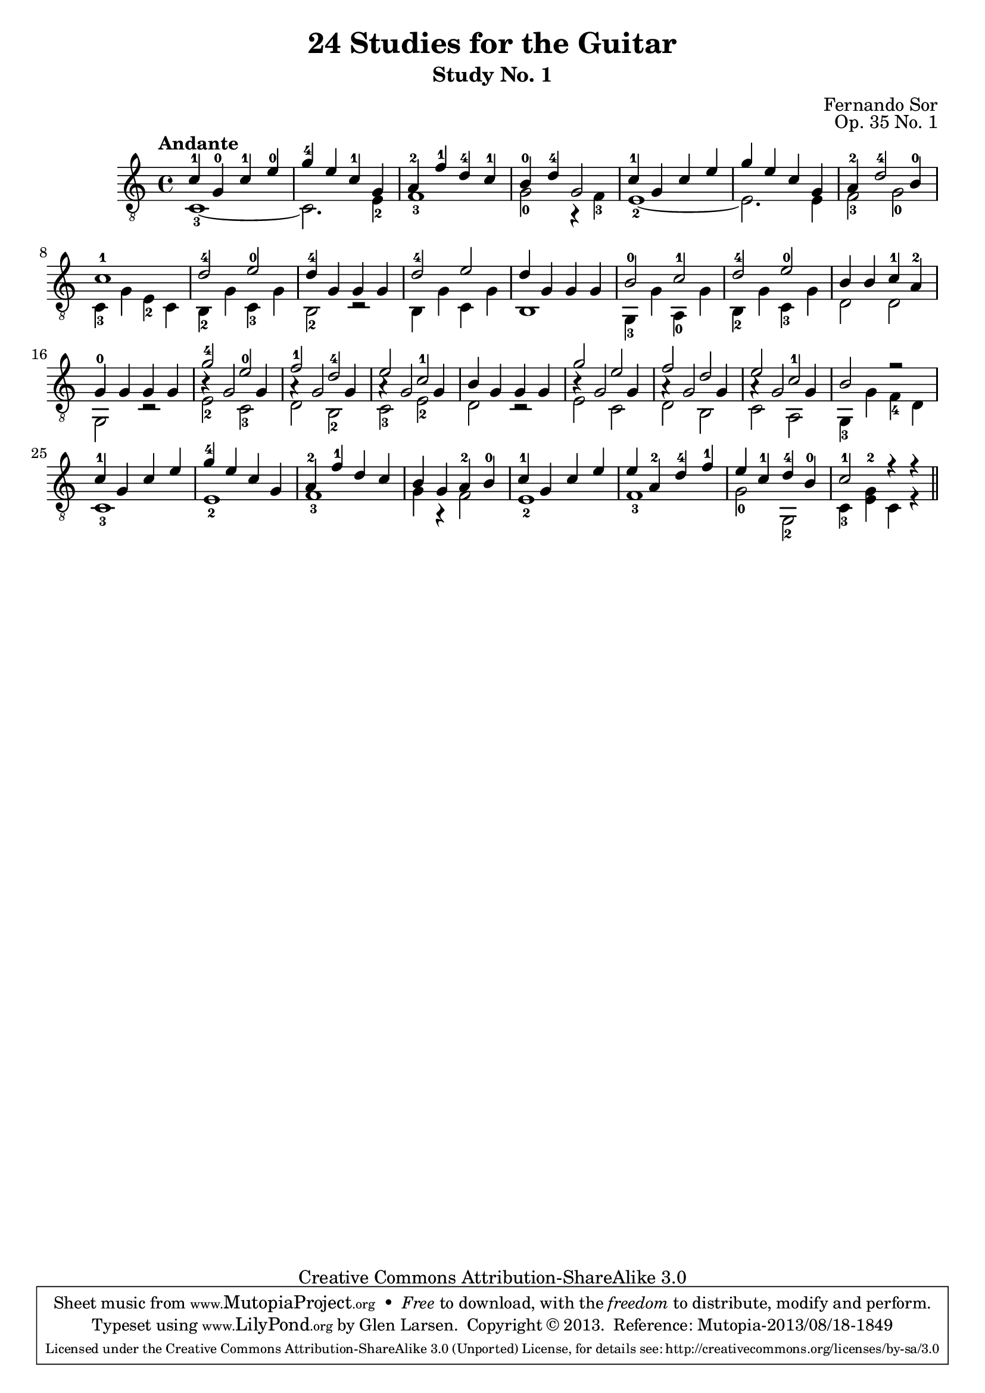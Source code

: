 \version "2.16.1"
\header {
  title = "24 Studies for the Guitar"
  subtitle = "Study No. 1"
  composer = "Fernando Sor"
  mutopiatitle = "Op. 35, Study No. 1"
  mutopiacomposer = "SorF"
  mutopiainstrument = "Guitar"
  opus = "Op. 35 No. 1"
  style = "Classical"
  copyright = "Creative Commons Attribution-ShareAlike 3.0"
  source = "N. Simrock"
  % From Boije 481 & 482, enscribed "Bonn Chez N. Simrock"
  date = "1828"
  maintainer = "Glen Larsen"
  maintainerEmail = "glenl.glx at gmail.com"

 footer = "Mutopia-2013/08/18-1849"
 tagline = \markup { \override #'(box-padding . 1.0) \override #'(baseline-skip . 2.7) \box \center-column { \abs-fontsize #10 \line { Sheet music from \with-url #"http://www.MutopiaProject.org" \line { \concat { \abs-fontsize #8 www. \abs-fontsize #11 MutopiaProject \abs-fontsize #8 .org } \hspace #0.5 } • \hspace #0.5 \italic Free to download, with the \italic freedom to distribute, modify and perform. } \line { \abs-fontsize #10 \line { Typeset using \with-url #"http://www.LilyPond.org" \line { \concat { \abs-fontsize #8 www. \abs-fontsize #11 LilyPond \abs-fontsize #8 .org }} by \concat { \maintainer . } \hspace #0.5 Copyright © 2013. \hspace #0.5 Reference: \footer } } \line { \abs-fontsize #8 \line { Licensed under the Creative Commons Attribution-ShareAlike 3.0 (Unported) License, for details \concat { see: \hspace #0.3 \with-url #"http://creativecommons.org/licenses/by-sa/3.0" http://creativecommons.org/licenses/by-sa/3.0 } } } } }
}

global = {
  \time 4/4
}

upperVoice = \relative c' {
  \voiceOne
  \slurDown
  \tempo "Andante"
  c4-1 g-0 c-1 e-0 |
  g4-4 e c-1 g |
  a4-2 f'-1 d-4 c-1 |
  b4-0 d-4 g,2 |
  c4-1 g c e |
  g4 e c g |
  a4-2 d2-4 b4-0 |
  c1-1 |
  d2-4 e-0 |
  d4-4 g, g g |
  d'2-4 e |
  d4 g, g g |
  b2-0 c-1 |
  d2-4 e-0 |
  b4 b c-1 a-2 |

  g4-0 g g g |
  g'2-4 e-0 |
  f2-1 d-4 |
  e2 c-1 |
  b4 g g g |
  g'2 e |
  f2 d |
  e2 c-1 |
  b2 r |

  c4-1 g c e |
  g4-4 e c g |
  a4-2 f'-1 d c |
  b4 g a-2 b-0 |
  c4-1 g c e |
  e4 a,-2 d-4 f-1 |
  e4 c-1 d-4 b-0 |
  c2-1 r4 r \bar "||"
}

lowerVoice = \relative c {
  \voiceTwo
  c1-3~ |
  c2. e4-2 |
  f1-3 |
  g2-0 r4 f4-3 |
  e1-2~ |

  e2. e4 |
  f2-3 g-0 |
  c,4-3 g' e-2 c |
  b-2 g' c,-3 g' |
  b,2-2 r |
  b4 g' c, g' |

  b,1 |
  g4-3 g' a,-0 g' |
  b,4-2 g' c,-3 g' |
  d2 d |
  g,2 r |
  e'2-2 c-3 |

  d2 b-2 |
  c2-3 e-2 |
  d2 r |
  e2 c |
  d2 b |

  c2 a |
  g4-3 g' f-4 d |
  c1-3 |
  e1-2 |
  f1-3 |

  g4 r f2 |
  e1-2 |
  f1-3 |
  g2-0 g,-2 |
  c4-3 <e-2 g>4 c r
}

middleVoice = \relative c' {
  s1*16
  b4\rest g2 g4 |
  a4\rest g2 g4 |
  a4\rest g2 g4 |
  s1 |
  b4\rest g2 g4 |
  a4\rest g2 g4 |
  a4\rest g2 g4 |
  s1*5
}


\score {
  <<
    \new Staff = "Guitar"
    <<
      \set Staff.midiInstrument = #"acoustic guitar (nylon)"
      \clef "treble_8"
      \global
      \context Voice = "upperVoice" \upperVoice
      \context Voice = "lowerVoice" \lowerVoice
      \context Voice = "middleVoice" \middleVoice
    >>
%{
    \new TabStaff = "Guitar tabs"
    <<
      \clef "moderntab"
      \global
      \context TabVoice = "upperVoice" \upperVoice
      \context TabVoice = "lowerVoice" \lowerVoice
      \context TabVoice = "middleVoice" \middleVoice
    >>
%}
  >>
  \layout { }
  \midi {
    \tempo 4 = 180
  }
}
